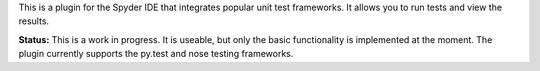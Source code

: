 
This is a plugin for the Spyder IDE that integrates popular unit test
frameworks. It allows you to run tests and view the results.

**Status:**
This is a work in progress. It is useable, but only the basic functionality
is implemented at the moment. The plugin currently supports the py.test and nose
testing frameworks.


